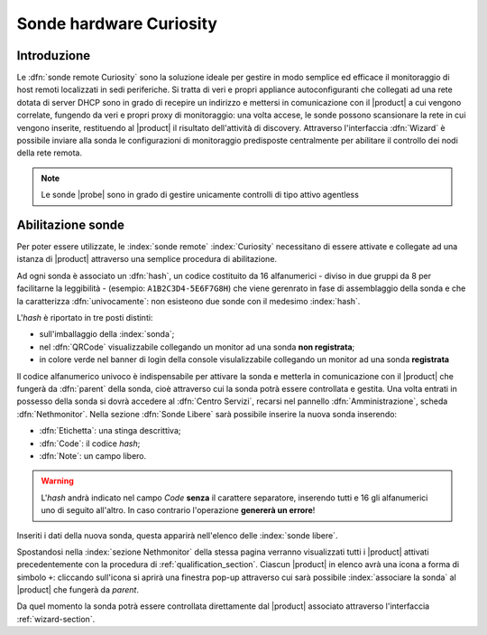 .. index::
   single: Sonde
   single: Curiosity

.. _probe-section:

========================
Sonde hardware Curiosity
========================


Introduzione
============

Le :dfn:`sonde remote Curiosity` sono la soluzione ideale per gestire in modo semplice ed efficace il 
monitoraggio di host remoti localizzati in sedi periferiche.
Si tratta di veri e propri appliance autoconfiguranti che collegati ad una rete dotata di 
server DHCP sono in grado di recepire un indirizzo e mettersi in comunicazione con il |product| 
a cui vengono correlate, fungendo da veri e propri proxy di monitoraggio: una volta accese, le 
sonde possono scansionare la rete in cui vengono inserite, restituendo al |product| il 
risultato dell'attività di discovery.
Attraverso l'interfaccia :dfn:`Wizard` è possibile inviare alla sonda le configurazioni di monitoraggio 
predisposte centralmente per abilitare il controllo dei nodi della rete remota.

.. note:: Le sonde |probe| sono in grado di gestire unicamente controlli di tipo attivo agentless


Abilitazione sonde
==================

Per poter essere utilizzate, le :index:`sonde remote` :index:`Curiosity` necessitano di essere attivate e 
collegate ad una istanza di |product| attraverso una semplice procedura di abilitazione.

Ad ogni sonda è associato un :dfn:`hash`, un codice costituito da 16 alfanumerici - diviso in due gruppi
da 8 per facilitarne la leggibilità - (esempio: ``A1B2C3D4-5E6F7G8H``) che viene gerenrato in fase di 
assemblaggio della sonda e che la caratterizza :dfn:`univocamente`: non esisteono due sonde con il medesimo :index:`hash`.

L'*hash* è riportato in tre posti distinti:

* sull'imballaggio della :index:`sonda`;
* nel :dfn:`QRCode` visualizzabile collegando un monitor ad una sonda **non registrata**;
* in colore verde nel banner di login della console visulalizzabile collegando un monitor ad una sonda **registrata**

Il codice alfanumerico univoco è indispensabile per attivare la sonda e metterla in comunicazione con il
|product| che fungerà da :dfn:`parent` della sonda, cioè attraverso cui la sonda potrà essere controllata
e gestita.
Una volta entrati in possesso della sonda si dovrà accedere al :dfn:`Centro Servizi`, recarsi nel pannello
:dfn:`Amministrazione`, scheda :dfn:`Nethmonitor`.
Nella sezione :dfn:`Sonde Libere` sarà possibile inserire la nuova sonda inserendo:

* :dfn:`Etichetta`: una stinga descrittiva;
* :dfn:`Code`: il codice *hash*;
* :dfn:`Note`: un campo libero.

.. warning:: L'*hash* andrà indicato nel campo *Code* **senza** il carattere separatore, inserendo tutti e 16 gli
             alfanumerici uno di seguito all'altro.
             In caso contrario l'operazione **genererà un errore**!

Inseriti i dati della nuova sonda, questa apparirà nell'elenco delle :index:`sonde libere`.

Spostandosi nella :index:`sezione Nethmonitor` della stessa pagina verranno visualizzati tutti i |product|
attivati precedentemente con la procedura di :ref:`qualification_section`.
Ciascun |product| in elenco avrà una icona a forma di simbolo ``+``: cliccando sull'icona si aprirà
una finestra pop-up  attraverso cui sarà possibile :index:`associare la sonda` al |product| che fungerà
da *parent*.

Da quel momento la sonda potrà essere controllata direttamente dal |product| associato attraverso l'interfaccia :ref:`wizard-section`.
